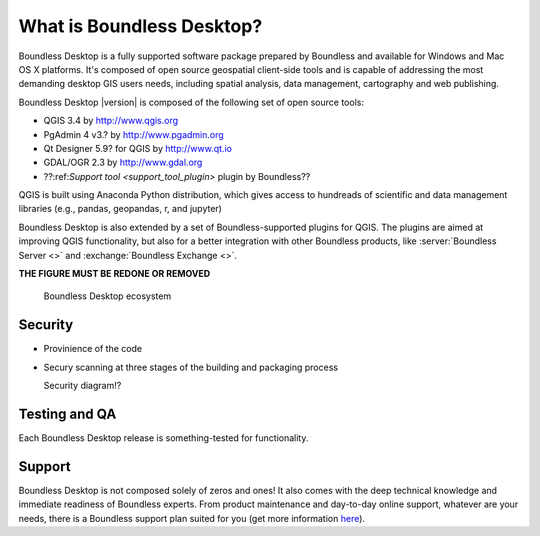 .. _what_is_boundless_desktop:

What is Boundless Desktop?
==========================

Boundless Desktop is a fully supported software package prepared by Boundless
and available for Windows and Mac OS X platforms. It's composed of open source
geospatial client-side tools and is capable of addressing the most demanding
desktop GIS users needs, including spatial analysis, data management,
cartography and web publishing.

Boundless Desktop |version| is composed of the following set of open source
tools:

* QGIS 3.4 by http://www.qgis.org
* PgAdmin 4 v3.? by `<http://www.pgadmin.org>`_
* Qt Designer 5.9? for QGIS by `<http://www.qt.io>`_
* GDAL/OGR 2.3 by `<http://www.gdal.org>`_
* ??:ref:`Support tool <support_tool_plugin>` plugin by Boundless??

.. Connect plugin for QGIS by Boundless

QGIS is built using Anaconda Python distribution, which gives access to
hundreads of scientific and data management libraries (e.g., pandas, geopandas,
r, and jupyter)

Boundless Desktop is also extended by a set of Boundless-supported plugins for
QGIS. The plugins are aimed at improving QGIS functionality, but also for a better
integration with other Boundless products, like :server:`Boundless Server <>` and
:exchange:`Boundless Exchange <>`.

**THE FIGURE MUST BE REDONE OR REMOVED**

.. figure:: /img/boundless_desktop_simplified_ecosystem.png

   Boundless Desktop ecosystem

.. Commenting until necessary The central element of our QGIS installation is the
   :bd_plugins:`Boundless connect plugin <connect/1.1>`, which acts
   as a single entry point to Boundless technology and content for QGIS. This
   provides access to :connect:`Boundless Connect <>`
   content, which currently includes Boundless-supported plugins, basemaps,
   and knowledge-based content, like documentation, tutorials and lessons
   for lessons plugins.

Security
--------

- Provinience of the code
- Secury scanning at three stages of the building and packaging process

  Security diagram!?

Testing and QA
--------------

Each Boundless Desktop release is something-tested for functionality.



Support
-------

Boundless Desktop is not composed solely of zeros and ones! It also comes with
the deep technical knowledge and immediate readiness of Boundless experts. From
product maintenance and day-to-day online support, whatever are your needs,
there is a Boundless support plan suited for you (get more information `here <https://boundlessgeo.com/boundless-desktop-gis-software-mapping-solutions/>`_).
